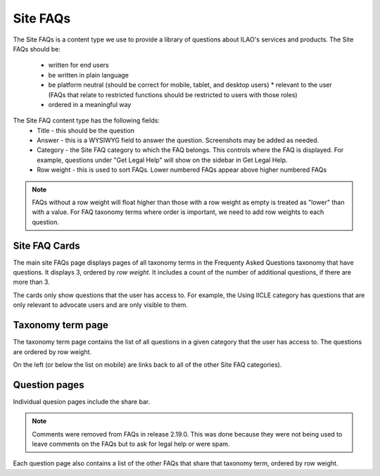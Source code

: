 ======================
Site FAQs
======================

The Site FAQs is a content type we use to provide a library of questions about ILAO's services and products.  The Site FAQs should be:

 * written for end users
 * be written in plain language
 * be platform neutral (should be correct for mobile, tablet, and desktop users) * relevant to the user (FAQs that relate to restricted functions should be restricted to users with those roles)
 * ordered in a meaningful way

The Site FAQ content type has the following fields:
 * Title - this should be the question 
 * Answer - this is a WYSIWYG field to answer the question.  Screenshots may be added as needed.
 * Category - the Site FAQ category to which the FAQ belongs.  This controls where the FAQ is displayed.  For example, questions under "Get Legal Help" will show on the sidebar in Get Legal Help.
 * Row weight - this is used to sort FAQs.  Lower numbered FAQs appear above higher numbered FAQs

.. note:: FAQs without a row weight  will float higher than those with a row weight as empty is treated as "lower" than with a value.  For FAQ taxonomy terms where order is important, we need to add row weights to each question.

Site FAQ Cards
===============

The main site FAQs page displays pages of all taxonomy terms in the Frequenty Asked Questions taxonomy that have questions.  It displays 3, ordered by *row weight*.  It includes a count of the number of additional questions, if there are more than 3.  

The cards only show questions that the user has access to.  For example, the Using IICLE category has questions that are only relevant to advocate users and are only visible to them.

Taxonomy term page
===================

The taxonomy term page contains the list of all questions in a given category that the user has access to.  The questions are ordered by row weight.

On the left (or below the list on mobile) are links back to all of the other Site FAQ categories).

Question pages
=============== 

Individual quesion pages include the share bar.  

.. note:: Comments were removed from FAQs in release 2.19.0.  This was done because they were not being used to leave comments on the FAQs but to ask for legal help or were spam.


Each question page also contains a list of the other FAQs that share that taxonomy term, ordered by row weight. 
